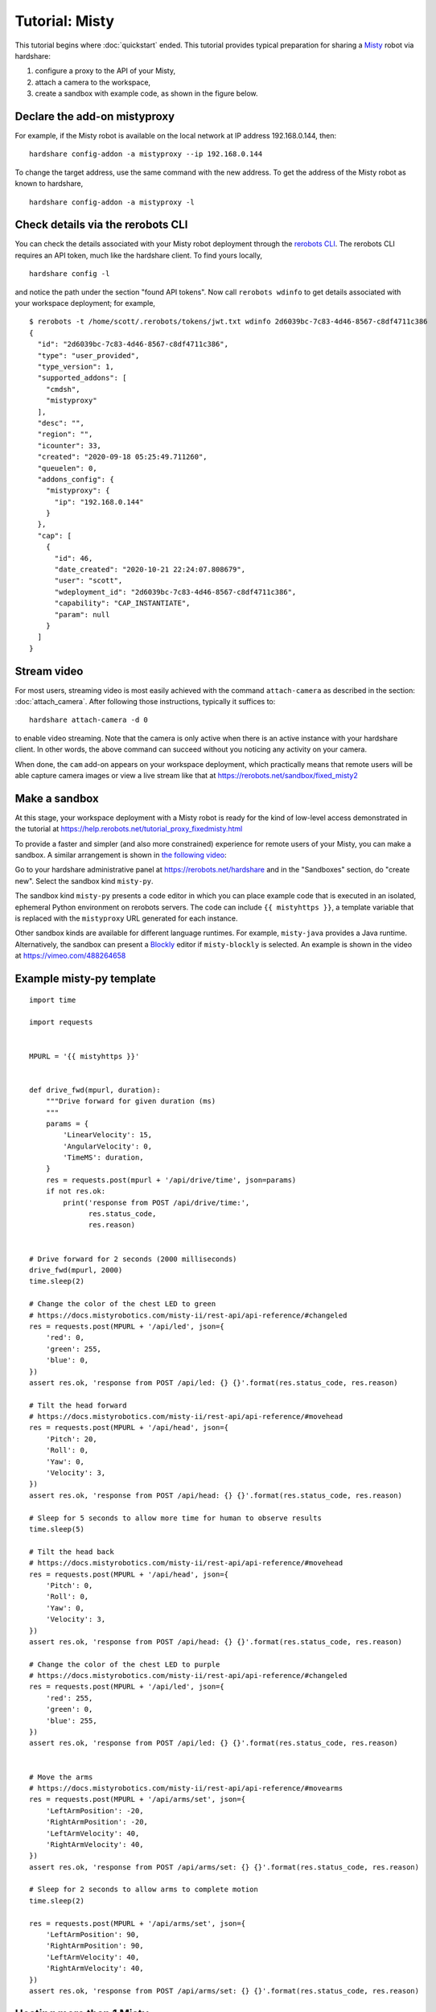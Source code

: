 Tutorial: Misty
===============

This tutorial begins where :doc:`quickstart` ended. This tutorial provides
typical preparation for sharing a Misty_ robot via hardshare:

1. configure a proxy to the API of your Misty,
2. attach a camera to the workspace,
3. create a sandbox with example code, as shown in the figure below.

.. image:: figures/screenshot-misty2sandbox-20201124.png


.. highlight:: none

Declare the add-on mistyproxy
-----------------------------

For example, if the Misty robot is available on the local network at IP address
192.168.0.144, then::

  hardshare config-addon -a mistyproxy --ip 192.168.0.144

To change the target address, use the same command with the new address.
To get the address of the Misty robot as known to hardshare, ::

  hardshare config-addon -a mistyproxy -l


Check details via the rerobots CLI
----------------------------------

You can check the details associated with your Misty robot deployment through
the `rerobots CLI <https://rerobots-cli.readthedocs.io/>`_.
The rerobots CLI requires an API token, much like the hardshare client. To find yours locally, ::

  hardshare config -l

and notice the path under the section "found API tokens". Now call ``rerobots wdinfo``
to get details associated with your workspace deployment; for example, ::

  $ rerobots -t /home/scott/.rerobots/tokens/jwt.txt wdinfo 2d6039bc-7c83-4d46-8567-c8df4711c386
  {
    "id": "2d6039bc-7c83-4d46-8567-c8df4711c386",
    "type": "user_provided",
    "type_version": 1,
    "supported_addons": [
      "cmdsh",
      "mistyproxy"
    ],
    "desc": "",
    "region": "",
    "icounter": 33,
    "created": "2020-09-18 05:25:49.711260",
    "queuelen": 0,
    "addons_config": {
      "mistyproxy": {
	"ip": "192.168.0.144"
      }
    },
    "cap": [
      {
	"id": 46,
	"date_created": "2020-10-21 22:24:07.808679",
	"user": "scott",
	"wdeployment_id": "2d6039bc-7c83-4d46-8567-c8df4711c386",
	"capability": "CAP_INSTANTIATE",
	"param": null
      }
    ]
  }


Stream video
------------

For most users, streaming video is most easily achieved with the command
``attach-camera`` as described in the section: :doc:`attach_camera`. After
following those instructions, typically it suffices to::

  hardshare attach-camera -d 0

to enable video streaming. Note that the camera is only active when there is an
active instance with your hardshare client. In other words, the above command
can succeed without you noticing any activity on your camera.

When done, the ``cam`` add-on appears on your workspace deployment, which
practically means that remote users will be able capture camera images or view a
live stream like that at https://rerobots.net/sandbox/fixed_misty2


Make a sandbox
--------------

At this stage, your workspace deployment with a Misty robot is ready for the
kind of low-level access demonstrated in the tutorial at https://help.rerobots.net/tutorial_proxy_fixedmisty.html

To provide a faster and simpler (and also more constrained) experience for
remote users of your Misty, you can make a sandbox.
A similar arrangement is shown in `the following video <https://vimeo.com/440801712>`_:

.. raw:: html

  <iframe src="https://player.vimeo.com/video/440801712" width="640" height="360" frameborder="0" webkitallowfullscreen mozallowfullscreen allowfullscreen></iframe>

Go to your hardshare administrative panel at https://rerobots.net/hardshare
and in the "Sandboxes" section, do "create new".
Select the sandbox kind ``misty-py``.

The sandbox kind ``misty-py`` presents a code editor in which you can place
example code that is executed in an isolated, ephemeral Python environment on
rerobots servers. The code can include ``{{ mistyhttps }}``, a template variable
that is replaced with the ``mistyproxy`` URL generated for each instance.

Other sandbox kinds are available for different language runtimes. For example,
``misty-java`` provides a Java runtime. Alternatively, the sandbox can present a
Blockly_ editor if ``misty-blockly`` is selected. An example is shown in the
video at https://vimeo.com/488264658


Example misty-py template
-------------------------

.. highlight:: python

::

  import time

  import requests


  MPURL = '{{ mistyhttps }}'


  def drive_fwd(mpurl, duration):
      """Drive forward for given duration (ms)
      """
      params = {
	  'LinearVelocity': 15,
	  'AngularVelocity': 0,
	  'TimeMS': duration,
      }
      res = requests.post(mpurl + '/api/drive/time', json=params)
      if not res.ok:
	  print('response from POST /api/drive/time:',
		res.status_code,
		res.reason)


  # Drive forward for 2 seconds (2000 milliseconds)
  drive_fwd(mpurl, 2000)
  time.sleep(2)

  # Change the color of the chest LED to green
  # https://docs.mistyrobotics.com/misty-ii/rest-api/api-reference/#changeled
  res = requests.post(MPURL + '/api/led', json={
      'red': 0,
      'green': 255,
      'blue': 0,
  })
  assert res.ok, 'response from POST /api/led: {} {}'.format(res.status_code, res.reason)

  # Tilt the head forward
  # https://docs.mistyrobotics.com/misty-ii/rest-api/api-reference/#movehead
  res = requests.post(MPURL + '/api/head', json={
      'Pitch': 20,
      'Roll': 0,
      'Yaw': 0,
      'Velocity': 3,
  })
  assert res.ok, 'response from POST /api/head: {} {}'.format(res.status_code, res.reason)

  # Sleep for 5 seconds to allow more time for human to observe results
  time.sleep(5)

  # Tilt the head back
  # https://docs.mistyrobotics.com/misty-ii/rest-api/api-reference/#movehead
  res = requests.post(MPURL + '/api/head', json={
      'Pitch': 0,
      'Roll': 0,
      'Yaw': 0,
      'Velocity': 3,
  })
  assert res.ok, 'response from POST /api/head: {} {}'.format(res.status_code, res.reason)

  # Change the color of the chest LED to purple
  # https://docs.mistyrobotics.com/misty-ii/rest-api/api-reference/#changeled
  res = requests.post(MPURL + '/api/led', json={
      'red': 255,
      'green': 0,
      'blue': 255,
  })
  assert res.ok, 'response from POST /api/led: {} {}'.format(res.status_code, res.reason)


  # Move the arms
  # https://docs.mistyrobotics.com/misty-ii/rest-api/api-reference/#movearms
  res = requests.post(MPURL + '/api/arms/set', json={
      'LeftArmPosition': -20,
      'RightArmPosition': -20,
      'LeftArmVelocity': 40,
      'RightArmVelocity': 40,
  })
  assert res.ok, 'response from POST /api/arms/set: {} {}'.format(res.status_code, res.reason)

  # Sleep for 2 seconds to allow arms to complete motion
  time.sleep(2)

  res = requests.post(MPURL + '/api/arms/set', json={
      'LeftArmPosition': 90,
      'RightArmPosition': 90,
      'LeftArmVelocity': 40,
      'RightArmVelocity': 40,
  })
  assert res.ok, 'response from POST /api/arms/set: {} {}'.format(res.status_code, res.reason)


Hosting more than 1 Misty
-------------------------

To host more than 1 Misty robot, you must register additional workspace
deployments: each ID should correspond to precisely 1 Misty::

  hardshare register --permit-more

Now ``hardshare config -l`` will show a list of multiple IDs. All commands given
previously in this tutorial and in :doc:`quickstart` can be used again with the
new ID by specifying it on the command-line.

For example, if the new ID returned from the ``hardshare register`` command
above is ``2d6039bc-7c83-4d46-8567-c8df4711c387`` and if IP address of the
second Misty robot is ``192.168.1.11``, then::

  hardshare addon-mistyproxy --add --ip 192.168.1.11 2d6039bc

will declare the address. Notice that the above command has a prefix of the ID
``2d6039bc-7c83-4d46-8567-c8df4711c387``. For convenience, most ``hardshare``
commands accept a unique prefix where a workspace deployment ID is required.

Registering more than 1 requires your account to have so many allocated.


.. _Blockly: https://developers.google.com/blockly/
.. _Misty: https://www.mistyrobotics.com/
